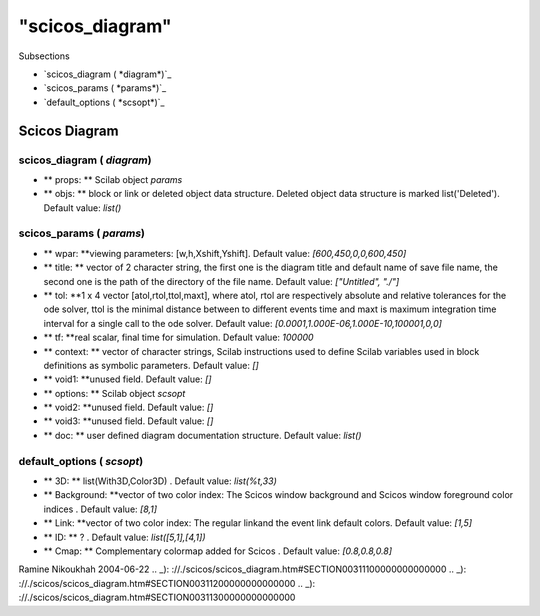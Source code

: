 ====
"scicos_diagram"
====

Subsections

+ `scicos_diagram ( *diagram*)`_
+ `scicos_params ( *params*)`_
+ `default_options ( *scsopt*)`_






Scicos Diagram
--------------



scicos_diagram ( *diagram*)
~~~~~~~~~~~~~~~~~~~~~~~~~~~


+ ** props: ** Scilab object *params*
+ ** objs: ** block or link or deleted object data structure. Deleted
  object data structure is marked list('Deleted'). Default value:
  `list()`



scicos_params ( *params*)
~~~~~~~~~~~~~~~~~~~~~~~~~


+ ** wpar: **viewing parameters: [w,h,Xshift,Yshift]. Default value:
  `[600,450,0,0,600,450]`
+ ** title: ** vector of 2 character string, the first one is the
  diagram title and default name of save file name, the second one is
  the path of the directory of the file name. Default value:
  `["Untitled", "./"]`
+ ** tol: **1 x 4 vector [atol,rtol,ttol,maxt], where atol, rtol are
  respectively absolute and relative tolerances for the ode solver, ttol
  is the minimal distance between to different events time and maxt is
  maximum integration time interval for a single call to the ode solver.
  Default value: `[0.0001,1.000E-06,1.000E-10,100001,0,0]`
+ ** tf: **real scalar, final time for simulation. Default value:
  `100000`
+ ** context: ** vector of character strings, Scilab instructions used
  to define Scilab variables used in block definitions as symbolic
  parameters. Default value: `[]`
+ ** void1: **unused field. Default value: `[]`
+ ** options: ** Scilab object *scsopt*
+ ** void2: **unused field. Default value: `[]`
+ ** void3: **unused field. Default value: `[]`
+ ** doc: ** user defined diagram documentation structure. Default
  value: `list()`



default_options ( *scsopt*)
~~~~~~~~~~~~~~~~~~~~~~~~~~~


+ ** 3D: ** list(With3D,Color3D) . Default value: `list(%t,33)`
+ ** Background: **vector of two color index: The Scicos window
  background and Scicos window foreground color indices . Default value:
  `[8,1]`
+ ** Link: **vector of two color index: The regular linkand the event
  link default colors. Default value: `[1,5]`
+ ** ID: ** ? . Default value: `list([5,1],[4,1])`
+ ** Cmap: ** Complementary colormap added for Scicos . Default value:
  `[0.8,0.8,0.8]`




Ramine Nikoukhah 2004-06-22
.. _): ://./scicos/scicos_diagram.htm#SECTION00311100000000000000
.. _): ://./scicos/scicos_diagram.htm#SECTION00311200000000000000
.. _): ://./scicos/scicos_diagram.htm#SECTION00311300000000000000


